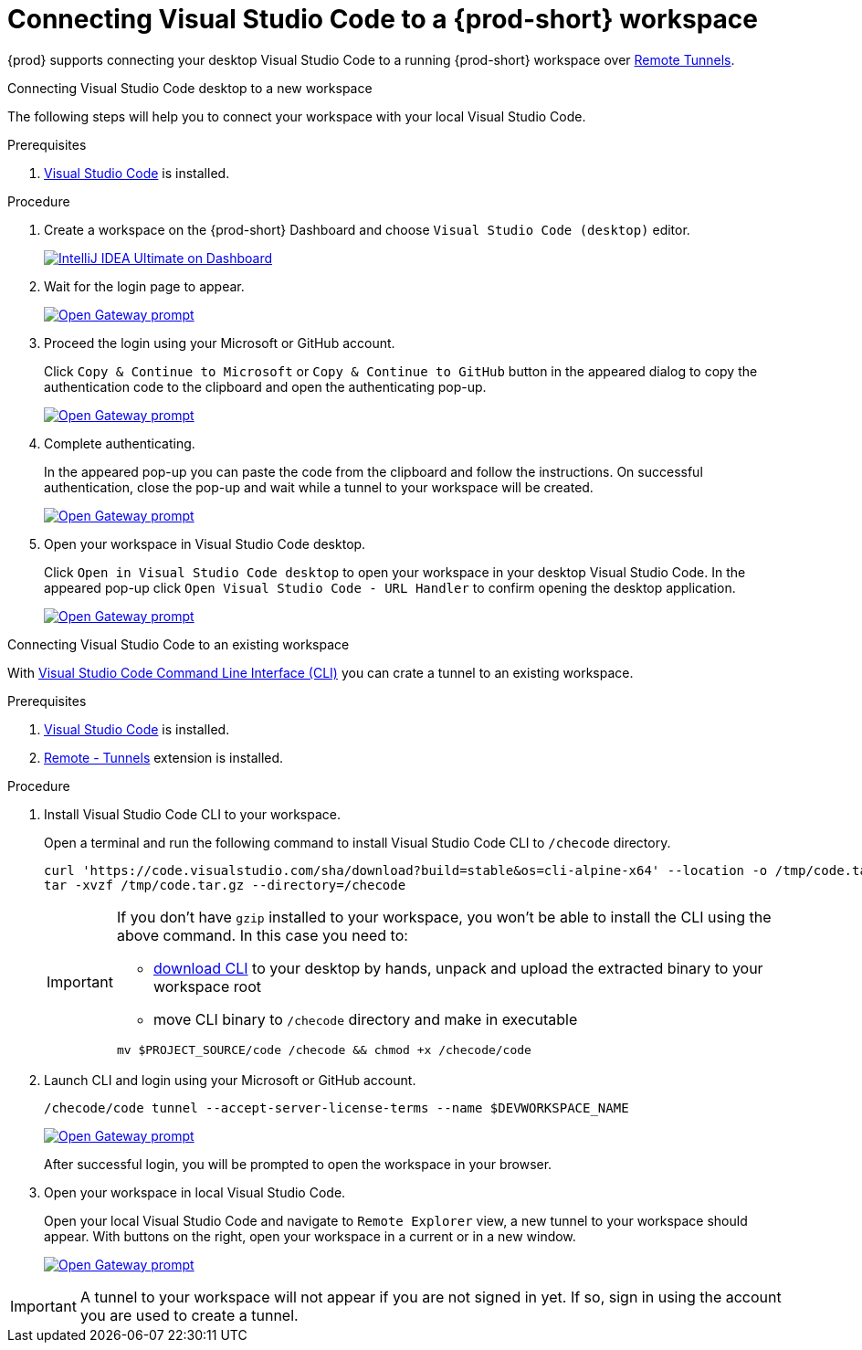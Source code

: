 [id="connect-visual-studio-code-to-che-workspace"]

= Connecting Visual Studio Code to a {prod-short} workspace

{prod} supports connecting your desktop Visual Studio Code to a running {prod-short} workspace over link:https://code.visualstudio.com/docs/remote/tunnels/[Remote Tunnels].

.Connecting Visual Studio Code desktop to a new workspace

The following steps will help you to connect your workspace with your local Visual Studio Code.

.Prerequisites

. link:https://code.visualstudio.com/[Visual Studio Code] is installed.

.Procedure

. Create a workspace on the {prod-short} Dashboard and choose `Visual Studio Code (desktop)` editor.
+
image::vscode-remote/select-editor.png[IntelliJ IDEA Ultimate on Dashboard,link="{imagesdir}/vscode-remote/select-editor.png"]

. Wait for the login page to appear.
+
image::vscode-remote/login.png[Open Gateway prompt,link="{imagesdir}/vscode-remote/login.png"]
+

. Proceed the login using your Microsoft or GitHub account.
+
Click `Copy & Continue to Microsoft` or `Copy & Continue to GitHub` button in the appeared dialog to copy the authentication code to the clipboard and open the authenticating pop-up.
+
image::vscode-remote/login-with-provider.png[Open Gateway prompt,link="{imagesdir}/vscode-remote/login-with-provider.png"]

. Complete authenticating.
+
In the appeared pop-up you can paste the code from the clipboard and follow the instructions.
On successful authentication, close the pop-up and wait while a tunnel to your workspace will be created.
+
image::vscode-remote/open-visual-studio-code.png[Open Gateway prompt,link="{imagesdir}/vscode-remote/open-visual-studio-code.png"]

. Open your workspace in Visual Studio Code desktop.
+
Click `Open in Visual Studio Code desktop` to open your workspace in your desktop Visual Studio Code.
In the appeared pop-up click `Open Visual Studio Code - URL Handler` to confirm opening the desktop application.
+
image::vscode-remote/confirm-opening-vscode-desktop.png[Open Gateway prompt,link="{imagesdir}/vscode-remote/confirm-opening-vscode-desktop.png"]

.Connecting Visual Studio Code to an existing workspace

With link:https://code.visualstudio.com/docs/editor/command-line[Visual Studio Code Command Line Interface (CLI)] you can crate a tunnel to an existing workspace.

.Prerequisites

. link:https://code.visualstudio.com/[Visual Studio Code] is installed.
. link:https://marketplace.visualstudio.com/items?itemName=ms-vscode.remote-server[Remote - Tunnels] extension is installed.

.Procedure

. Install Visual Studio Code CLI to your workspace.
+
Open a terminal and run the following command to install Visual Studio Code CLI to `/checode` directory.
+
[source,shell,subs="attributes+"]
----
curl 'https://code.visualstudio.com/sha/download?build=stable&os=cli-alpine-x64' --location -o /tmp/code.tar.gz && \
tar -xvzf /tmp/code.tar.gz --directory=/checode
----
+
[IMPORTANT]
====
If you don't have `gzip` installed to your workspace, you won't be able to install the CLI using the above command.
In this case you need to:

- link:https://code.visualstudio.com/sha/download?build=stable&os=cli-alpine-x64[download CLI] to your desktop by hands,
unpack and upload the extracted binary to your workspace root
- move CLI binary to `/checode` directory and make in executable

[source,shell,subs="attributes+"]
----
mv $PROJECT_SOURCE/code /checode && chmod +x /checode/code
----

====

. Launch CLI and login using your Microsoft or GitHub account.
+
[source,shell,subs="attributes+"]
----
/checode/code tunnel --accept-server-license-terms --name $DEVWORKSPACE_NAME
----
+
image::vscode-remote/cli-create-tunnel.png[Open Gateway prompt,link="{imagesdir}/vscode-remote/cli-create-tunnel.png"]
+
After successful login, you will be prompted to open the workspace in your browser.

. Open your workspace in local Visual Studio Code.
+
Open your local Visual Studio Code and navigate to `Remote Explorer` view, a new tunnel to your workspace should appear.
With buttons on the right, open your workspace in a current or in a new window.
+
image::vscode-remote/vscode-remote-explorer.png[Open Gateway prompt,link="{imagesdir}/vscode-remote/vscode-remote-explorer.png"]

[IMPORTANT]
====
A tunnel to your workspace will not appear if you are not signed in yet.
If so, sign in using the account you are used to create a tunnel.
====
